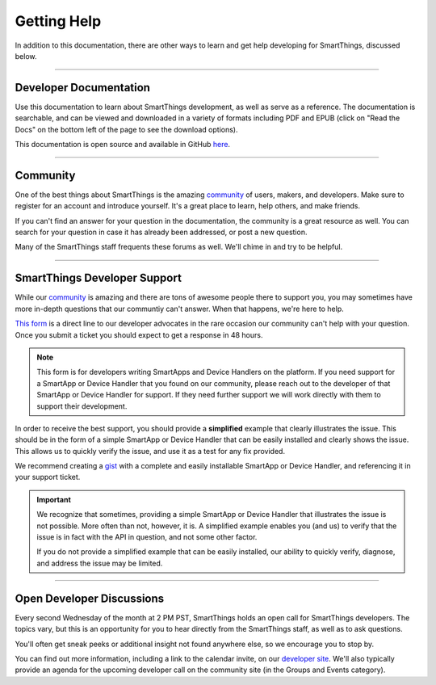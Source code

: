 .. _getting-help:

Getting Help
============

In addition to this documentation, there are other ways to learn and get help developing for SmartThings, discussed below.

----

Developer Documentation
-----------------------

Use this documentation to learn about SmartThings development, as well as serve as a reference. The documentation is searchable, and can be viewed and downloaded in a variety of formats including PDF and EPUB (click on "Read the Docs" on the bottom left of the page to see the download options).

This documentation is open source and available in GitHub `here <https://github.com/SmartThingsCommunity/Documentation>`__.

----

Community
---------

One of the best things about SmartThings is the amazing `community <https://community.smartthings.com/>`__ of users, makers, and developers. Make sure to register for an account and introduce yourself. It's a great place to learn, help others, and make friends.

If you can't find an answer for your question in the documentation, the community is a great resource as well. You can search for your question in case it has already been addressed, or post a new question.

Many of the SmartThings staff frequents these forums as well. We'll chime in and try to be helpful.

----

.. _developer_support_form:

SmartThings Developer Support
-----------------------------

While our `community <https://community.smartthings.com/>`__ is amazing and there are tons of awesome people there to support you, you may sometimes have more in-depth questions that our communtiy can't answer.
When that happens, we're here to help.

`This form <https://support.smartthings.com/hc/en-us/requests/new?ticket_form_id=110843>`__ is a direct line to our developer advocates in the rare occasion our community can't help with your question.
Once you submit a ticket you should expect to get a response in 48 hours.

.. note::

    This form is for developers writing SmartApps and Device Handlers on the platform. If you need support for a SmartApp or Device Handler that you found on our community, please reach out to the developer of that SmartApp or Device Handler for support. If they need further support we will work directly with them to support their development.

In order to receive the best support, you should provide a **simplified** example that clearly illustrates the issue.
This should be in the form of a simple SmartApp or Device Handler that can be easily installed and clearly shows the issue.
This allows us to quickly verify the issue, and use it as a test for any fix provided.

We recommend creating a `gist <https://gist.github.com/>`__ with a complete and easily installable SmartApp or Device Handler, and referencing it in your support ticket.

.. important::

    We recognize that sometimes, providing a simple SmartApp or Device Handler that illustrates the issue is not possible.
    More often than not, however, it is.
    A simplified example enables you (and us) to verify that the issue is in fact with the API in question, and not some other factor.

    If you do not provide a simplified example that can be easily installed, our ability to quickly verify, diagnose, and address the issue may be limited.

----

.. _developer_discussions:

Open Developer Discussions
--------------------------

Every second Wednesday of the month at 2 PM PST, SmartThings holds an open call for SmartThings developers. The topics vary, but this is an opportunity for you to hear directly from the SmartThings staff, as well as to ask questions.

You'll often get sneak peeks or additional insight not found anywhere else, so we encourage you to stop by.

You can find out more information, including a link to the calendar invite, on our `developer site <https://developers.smartthings.com/developers/participate>`__. We'll also typically provide an agenda for the upcoming developer call on the community site (in the Groups and Events category).
